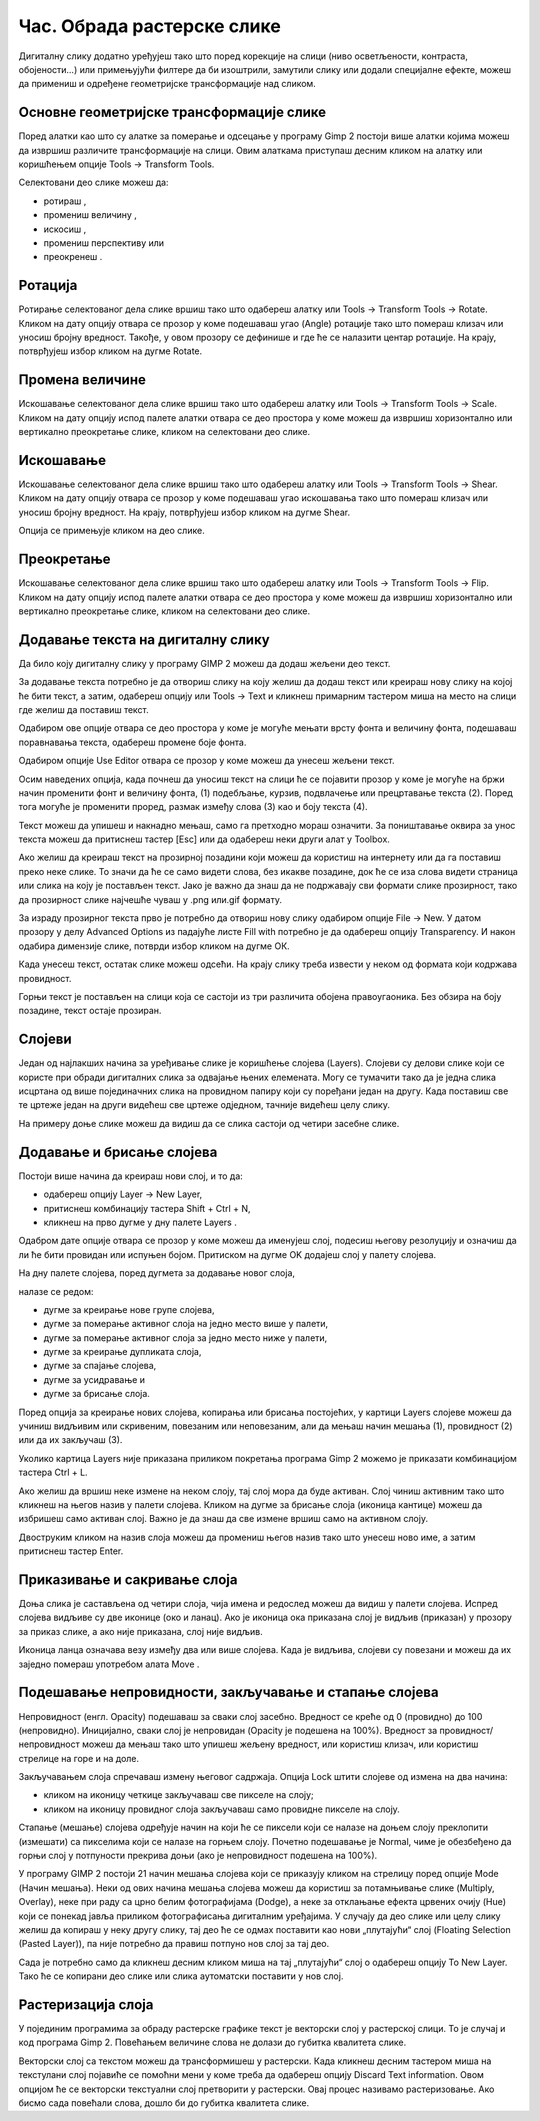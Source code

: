 Час. Обрада растерске слике
===========================


.. infonote::
 
 На овом часу научићеш о:
    •	 обрађујеш растерску слику у изабраном програму.


Дигиталну слику додатно уређујеш тако што поред корекције на слици (ниво осветљености, контраста, обојености...) или примењујући филтере да би изоштрили, замутили слику или додали специјалне ефекте, можеш да примениш и одређене геометријске трансформације над сликом.

.. |b1| image:: ../../_images/L35S1.png
               :width: 40px

.. |b2| image:: ../../_images/L35S2.png
               :width: 40px     

.. |b3| image:: ../../_images/L35S3.png
               :width: 40px   

.. |b4| image:: ../../_images/L35S4.png
               :width: 40px                            

.. |b5| image:: ../../_images/L35S5.png
               :width: 40px  

.. |b6| image:: ../../_images/L35S6.png
               :width: 40px  

.. |b7| image:: ../../_images/L35S7.png
               :width: 40px  

.. |b8| image:: ../../_images/L35S8.png
               :width: 40px  



Основне геометријске трансформације слике
------------------------------------------

Поред алатки као што су алатке за померање |b1| и одсецање |b2| у програму Gimp 2 постоји више алатки којима можеш да извршиш различите трансформације на слици. Овим алаткама приступаш десним кликом на алатку |b3| или коришћењем опције Tools →  Transform Tools.

Селектовани део слике можеш да:

•	ротираш |b4|, 
•	промениш величину |b5|, 
•	искосиш |b6|, 
•	промениш перспективу |b7| или 
•	преокренеш |b8|.

Ротација
--------- 

Ротирање селектованог дела слике вршиш тако што одабереш алатку |b4| или  Tools → Transform Tools → Rotate. Кликом на дату опцију отвара се прозор у коме подешаваш угао (Angle) ротације тако што помераш клизач или уносиш бројну вредност. Такође, у овом прозору се дефинише и где ће се налазити центар ротације. На крају, потврђујеш избор кликом на дугме Rotate. 

.. image:: ../../_images/L35S9.png
    :width: 300px
    :align: center

Промена величине 
-----------------  

Искошавање селектованог дела слике вршиш тако што одабереш алатку |b5| или  Tools → Transform Tools → Scale. Кликом на дату опцију испод палете алатки отвара се део простора у коме можеш да извршиш хоризонтално или вертикално преокретање слике, кликом на селектовани део слике.

.. image:: ../../_images/L35S25.png
    :width: 300px
    :align: center


Искошавање
----------
	
Искошавање селектованог дела слике вршиш тако што одабереш алатку |b6| или  Tools → Transform Tools → Shear. Кликом на дату опцију отвара се прозор у коме подешаваш угао искошавања тако што помераш клизач или уносиш бројну вредност. На крају, потврђујеш избор кликом на дугме Shear.  

.. image:: ../../_images/L35S10.png
    :width: 300px
    :align: center

Опција се примењује кликом на део слике.

Преокретање
------------  

Искошавање селектованог дела слике вршиш тако што одабереш алатку |b8| или  Tools → Transform Tools → Flip. Кликом на дату опцију испод палете алатки отвара се део простора у коме можеш да извршиш хоризонтално или вертикално преокретање слике, кликом на селектовани део слике.

.. image:: ../../_images/L35S11.png
    :width: 300px
    :align: center

Додавање текста на дигиталну слику
-----------------------------------

.. |b9| image:: ../../_images/L35S12.png
          :width: 40px  

Да било коју дигиталну слику у програму GIMP 2  можеш да додаш жељени део текст.

За додавање текста потребно је да отвориш слику на коју желиш да додаш текст или креираш нову слику на којој ће бити текст, а затим, одабереш опцију |b9| или Tools → Text и кликнеш примарним тастером миша на место на слици где желиш да поставиш текст. 

.. image:: ../../_images/L35S13.png
    :width: 800px
    :align: center

Одабиром ове опције отвара се део простора у коме је могуће мењати врсту фонта и величину фонта, подешаваш поравнавања текста, одабереш промене боје фонта. 

.. image:: ../../_images/L35S14.png
    :width: 250px
    :align: center

Одабиром опције Use Editor отвара се прозор у коме можеш да унесеш жељени текст.

.. image:: ../../_images/L35S15.png
    :width: 800px
    :align: center

Осим наведених опција, када почнеш да уносиш текст на слици ће се појавити прозор у коме је могуће на бржи начин променити фонт и величину фонта, (1) подебљање, курзив, подвлачење или прецртавање текста (2). Поред тога могуће је променити проред, размак између слова (3) као и боју текста (4).

Текст можеш да упишеш и накнадно мењаш, само га претходно мораш означити. За поништавање оквира за унос текста можеш да притиснеш тастер [Esc] или да одабереш неки други алат у Toolbox.

Ако желиш да креираш текст на прозирној позадини који можеш да користиш на интернету или да га поставиш преко неке слике. То значи да ће се само видети слова, без икакве позадине, док ће се иза слова видети страница или слика на коју је постављен текст. Јако је важно да знаш да не подржавају сви формати слике прозирност, тако да прозирност слике најчешће чуваш у .png или.gif  формату.

За израду прозирног текста прво је потребно да отвориш нову слику одабиром опције File → New. У датом прозору у делу Advanced Options из падајуће листе Fill with потребно је да одабереш опцију Transparency. И након одабира димензије слике, потврди избор кликом на дугме ОК. 

.. image:: ../../_images/L35S16.png
    :width: 700px
    :align: center

Када унесеш текст, остатак слике можеш одсећи. На крају слику треба извести у неком од формата који кодржава провидност.

Горњи текст је постављен на слици која се састоји из три различита обојена правоугаоника. Без обзира на боју позадине, текст остаје прозиран.

.. image:: ../../_images/L35S17.png
    :width: 700px
    :align: center

Слојеви
--------

Један од најлакших начина за уређивање слике је коришћење слојева (Layers). Слојеви су делови слике који се користе при обради дигиталних слика за одвајање њених елемената. Могу се тумачити тако да је једна слика исцртана од више појединачних слика на провидном папиру који су поређани један на другу. Када поставиш све те цртеже један на други видећеш све цртеже одједном, тачније видећеш целу слику. 

На примеру доње слике можеш да видиш да се слика састоји од четири засебне слике.

.. image:: ../../_images/L35S18.png
    :width: 800px
    :align: center


Додавање и брисање слојева
---------------------------

.. |b10| image:: ../../_images/L35S19.png
          :width: 200px

Постоји више начина да креираш нови слој, и то да:

-  одабереш опцију Layer →  New Layer,
-  притиснеш комбинацију тастера Shift + Ctrl + N,
-  кликнеш на прво дугме у дну палете Layers |b10|.

Одабром дате опције отвара се прозор у коме можеш да именујеш слој, подесиш његову резолуцију и означиш да ли ће бити провидан или испуњен бојом. Притиском на дугме OK додајеш слој у палету слојева.

.. image:: ../../_images/L35S20.png
    :width: 600px
    :align: center

На дну палете слојева, поред дугмета за додавање новог слоја, 

.. image:: ../../_images/L35S19.png
    :width: 300px
    :align: center

налазе се редом: 

-  дугме за креирање нове групе слојева, 
-  дугме за померање активног слоја на једно место више у палети, 
-  дугме за померање активног слоја за једно место ниже у палети, 
-  дугме за креирање дупликата слоја, 
-  дугме за спајање слојева,
-  дугме за усидравање и 
-  дугме за брисање слоја.

Поред опција за креирање нових слојева, копирања или брисања постојећих, у картици Layers слојеве можеш да учиниш видљивим или скривеним, повезаним или неповезаним, али да мењаш начин мешања (1), провидност (2) или да их закључаш (3). 

.. image:: ../../_images/L35S21.png
    :width: 400px
    :align: center

Уколико картица Layers није приказана приликом покретања програма Gimp 2 можемо је приказати комбинацијом тастера Ctrl + L.  

Ако желиш да вршиш неке измене на неком слоју, тај слој мора да буде активан. Слој чиниш активним тако што кликнеш на његов назив у палети слојева. Кликом на дугме за брисање слоја (иконица кантице) можеш да избришеш само активан слој. Важно је да знаш да све измене вршиш само на активном слоју. 

Двоструким кликом на назив слоја можеш да промениш његов назив тако што унесеш ново име, а затим притиснеш тастер Enter. 

Приказивање и сакривање слоја 
-----------------------------

Доња слика је састављена од четири слоја, чија имена и редослед можеш да видиш у палети слојева. Испред слојева видљиве су две иконице (око и ланац). 
Ако је иконица ока приказана слој је видљив (приказан) у прозору за приказ слике, а ако није приказана, слој није видљив.

.. image:: ../../_images/L35S22.png
    :width: 800px
    :align: center


.. |b11| image:: ../../_images/L35S23.png
          :width: 50px

Иконица ланца означава везу између два или више слојева. Када је видљива, слојеви су повезани и можеш да их заједно помераш употребом алата Move |b11|. 

Подешавање непровидности, закључавање и стапање слојева
-------------------------------------------------------

Непровидност (енгл. Opacity) подешаваш за сваки слој засебно. Вредност се креће од 0 (провидно) до 100 (непровидно). Иницијално, сваки слој је непровидан (Opacity је подешена на 100%). Вредност за провидност/непровидност можеш да мењаш тако што упишеш жељену вредност, или користиш клизач, или користиш стрелице на горе и на доле.

Закључавањем слоја спречаваш измену његовог садржаја. Опција Lock штити слојеве од измена на два начина:

-  кликом на иконицу четкице закључаваш све пикселе на слоју;
-  кликом на иконицу провидног слоја закључаваш само провидне пикселе на слоју.

Стапање (мешање) слојева одређује начин на који ће се пиксели који се налазе на доњем слоју преклопити (измешати) са пикселима који се налазе на горњем слоју. Почетно подешавање је Normal, чиме је обезбеђено да горњи слој у потпуности прекрива доњи (ако је непровидност подешена на 100%). 

У програму GIMP 2 постоји 21 начин мешања слојева који се приказују кликом на стрелицу поред опције Mode (Начин мешања). Неки од ових начина мешања слојева можеш да користиш за потамњивање слике (Multiply, Overlay), неке при раду са црно белим фотографијама (Dodge), а неке за отклањање ефекта црвених очију (Hue) који се понекад јавља приликом фотографисања дигиталним уређајима.
У случају да део слике или целу слику желиш да копираш у неку другу слику, тај део ће се одмах поставити као нови „плутајући“ слој (Floating Selection (Pasted Layer)), па није потребно да правиш потпуно нов слој за тај део.

.. image:: ../../_images/L35S24_1.png
    :width: 400px
    :align: center

Сада је потребно само да кликнеш десним кликом миша на тај „плутајући“ слој о одабереш опцију To New Layer. Тако ће се копирани део слике или слика аутоматски поставити у нов слој.

Растеризација слоја
---------------------

У појединим програмима за обраду растерске графике текст је векторски слој у растерској слици. То је случај и код програма Gimp 2. 
Повећањем величине слова не долази до губитка квалитета слике.

Векторски слој са текстом можеш да трансформишеш у растерски. Када кликнеш десним тастером миша на текстулани слој појавиће се помоћни мени у коме треба да одабереш  опцију Discard Text information. Овом опцијом ће се векторски текстуални слој претворити у растерски. Овај процес називамо растеризовање.  Ако бисмо сада повећали слова, дошло би до губитка квалитета слике.

.. infonote::

 **Укратко**
    •	Дигиталну слику додатно уређујеш тако што: вршиш корекцију слике (ниво осветљености, контраста, обојености...), примењујеш филтере да изоштриш, замутиш слику или додаш специјалне ефекте, примењујеш геометријске трансформације над сликом.
    •	Растеризација је поступак претварања векторске слике у растерску.